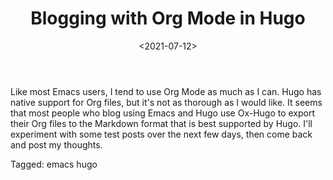 #+TITLE: Blogging with Org Mode in Hugo
#+draft: false
#+filetags: emacs hugo
#+date: <2021-07-12>
#+mathjax:  

Like most Emacs users, I tend to use Org Mode as much as I can. Hugo has native support for Org files, but it's not as thorough as I would like. It seems that most people who blog using Emacs and Hugo use Ox-Hugo to export their Org files to the Markdown format that is best supported by Hugo. I'll experiment with some test posts over the next few days, then come back and post my thoughts.



#+begin_tagline
Tagged: emacs hugo
#+end_tagline
